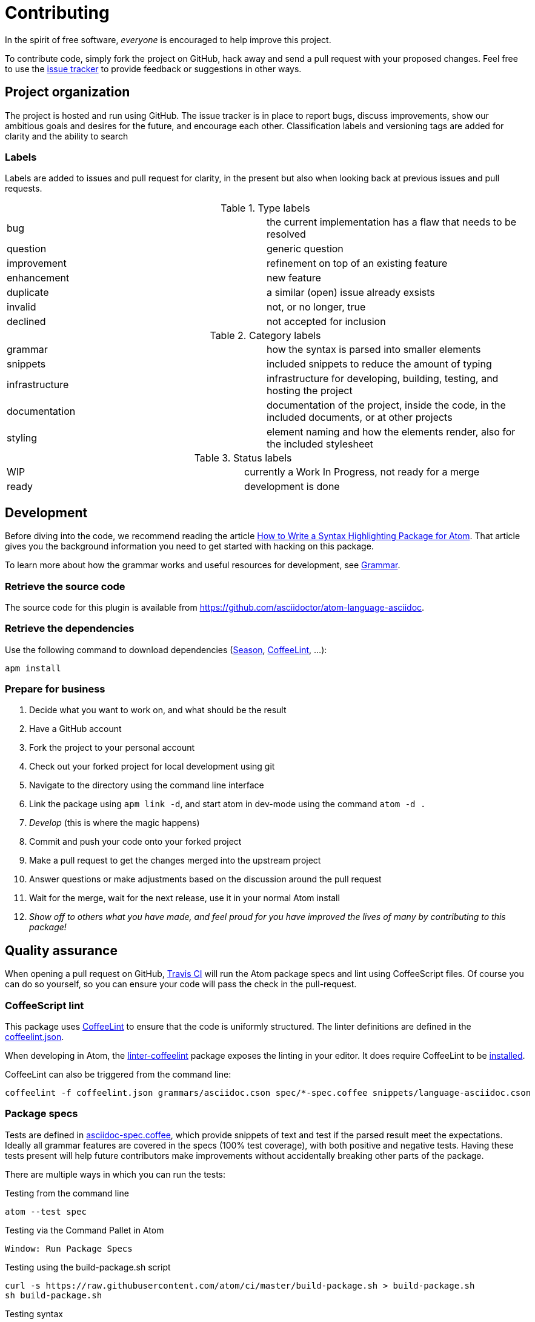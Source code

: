 = Contributing

In the spirit of free software, _everyone_ is encouraged to help improve this project.

To contribute code, simply fork the project on GitHub, hack away and send a pull request with your proposed changes.
Feel free to use the https://github.com/asciidoctor/atom-language-asciidoc/issues[issue tracker] to provide feedback or suggestions in other ways.

== Project organization

The project is hosted and run using GitHub.
The issue tracker is in place to report bugs, discuss improvements, show our ambitious goals and desires for the future, and encourage each other.
Classification labels and versioning tags are added for clarity and the ability to search

=== Labels

Labels are added to issues and pull request for clarity, in the present but also when looking back at previous issues and pull requests.

.Type labels
|===
|bug         | the current implementation has a flaw that needs to be resolved
|question    | generic question
|improvement | refinement on top of an existing feature
|enhancement | new feature
|duplicate   | a similar (open) issue already exsists
|invalid     | not, or no longer, true
|declined    | not accepted for inclusion
|===

.Category labels
|===
|grammar        | how the syntax is parsed into smaller elements
|snippets       | included snippets to reduce the amount of typing
|infrastructure | infrastructure for developing, building, testing, and hosting the project
|documentation  | documentation of the project, inside the code, in the included documents, or at other projects
|styling        | element naming and how the elements render, also for the included stylesheet
|===

.Status labels
|===
|WIP   | currently a Work In Progress, not ready for a merge
|ready | development is done
|===

== Development

Before diving into the code, we recommend reading the article http://www.sitepoint.com/how-to-write-a-syntax-highlighting-package-for-atom/[How to Write a Syntax Highlighting Package for Atom].
That article gives you the background information you need to get started with hacking on this package.

To learn more about how the grammar works and useful resources for development, see <<Grammar>>.

=== Retrieve the source code

The source code for this plugin is available from https://github.com/asciidoctor/atom-language-asciidoc.

=== Retrieve the dependencies

Use the following command to download dependencies (https://github.com/atom/season[Season], http://www.coffeelint.org/[CoffeeLint], ...):

[source, shell]
----
apm install
----

=== Prepare for business

. Decide what you want to work on, and what should be the result
. Have a GitHub account
. Fork the project to your personal account
. Check out your forked project for local development using git
. Navigate to the directory using the command line interface
. Link the package using `apm link -d`, and start atom in dev-mode using the command `atom -d .`
. _Develop_ (this is where the magic happens)
. Commit and push your code onto your forked project
. Make a pull request to get the changes merged into the upstream project
. Answer questions or make adjustments based on the discussion around the pull request
. Wait for the merge, wait for the next release, use it in your normal Atom install
. _Show off to others what you have made, and feel proud for you have improved the lives of many by contributing to this package!_

== Quality assurance

When opening a pull request on GitHub, https://travis-ci.org/asciidoctor/atom-language-asciidoc[Travis CI] will run the Atom package specs and lint using CoffeeScript files.
Of course you can do so yourself, so you can ensure your code will pass the check in the pull-request.

=== CoffeeScript lint

This package uses http://www.coffeelint.org/[CoffeeLint] to ensure that the code is uniformly structured.
The linter definitions are defined in the link:coffeelint.json[coffeelint.json].

When developing in Atom, the https://atom.io/packages/linter-coffeelint[linter-coffeelint] package exposes the linting in your editor.
It does require CoffeeLint to be http://www.coffeelint.org/#install[installed].

CoffeeLint can also be triggered from the command line:

[source, shell]
----
coffeelint -f coffeelint.json grammars/asciidoc.cson spec/*-spec.coffee snippets/language-asciidoc.cson
----

=== Package specs

Tests are defined in link:spec/asciidoc-spec.coffee[asciidoc-spec.coffee], which provide snippets of text and test if the parsed result meet the expectations.
Ideally all grammar features are covered in the specs (100% test coverage), with both positive and negative tests.
Having these tests present will help future contributors make improvements without accidentally breaking other parts of the package.

There are multiple ways in which you can run the tests:

.Testing from the command line
[source, shell]
----
atom --test spec
----

.Testing via the Command Pallet in Atom
----
Window: Run Package Specs
----

.Testing using the build-package.sh script
[source, shell]
----
curl -s https://raw.githubusercontent.com/atom/ci/master/build-package.sh > build-package.sh
sh build-package.sh
----

.Testing syntax
* http://flight-manual.atom.io/hacking-atom/sections/writing-specs[Atom specs]
* http://jasmine.github.io/1.3/introduction.html[Jasmine 1.3]

== Grammar

The grammar is defined in files contains in the directory `grammars/repositories`.

The file link:grammars/language-asciidoc.cson[grammars/language-asciidoc.cson] is a generated file, *you must don't chnage this file manually*.

=== Generate the grammar file

* Run Atom in Dev Mode with the following command:

[source, shell]
----
atom -d .
----

* Open the Command Palette with press keys: `Ctrl+Shift-P`
* In the Command Palette, find and choose the item named `Asciidoc Grammar: Compile grammar and reload`
** Tips: write only `agc` for a quick access to the item.
* The grammar file is re-generated automatically.

==== Live Reload

* For automaticaly reload the grammar when a `.cson` file is saved:
** In the package settings, checked: `[Only on Developer Mode] Grammars live reload`
** To quickly toggle Live Reload:
*** Open the Command Palette with press keys: `Ctrl+Shift-P`
*** In the Command Palette, find and choose the item named `Asciidoc Grammar: Toggle Live Reload`
**** Tips: write only `agt` for a quick access to the item.

=== Language definition

The Atom language definitions originate from the language definitions used by TextMate.
The language definition is interpreted by the https://github.com/atom/first-mate[first-mate] JavaScript module.

A language definition supports both single-line matches using a _match_ regular expression (regexp), and sections matches based on a _begin_ and _end_ regexps.
The regexps are based on the https://github.com/kkos/oniguruma[Oniguruma] regexp engine (also used in Ruby), as described in <<Regexp handling>>.

.TextMate oriented language resources
* http://www.apeth.com/nonblog/stories/textmatebundle.html[Practical TextMate guide]
* http://manual.macromates.com/en/language_grammars.html[TextMate language grammars manual]

==== Naming conventions

We're trying as much as possible to adhere to the naming guidelines described in the http://manual.macromates.com/en/language_grammars.html#naming_conventions[Naming Conventions] section of the TextMate language manual.
Since the grammar framework was designed with computer programming languages in mind, it's not always clear what name to select.
We must find the most logical way to map to the existing names, then try to stick to it.

Here are (some of) the patterns we're currently using:

* `markup.heading` - encloses a section title
* `markup.bold` - encloses strong text
* `markup.italic` - encloses emphasized text
* `markup.raw` - encloses monospaced text
* `markup.link` - encloses a raw URL or target of a link macro
* `comment.line` - encloses a line comment
* `comment.block` - encloses a block comment
* `entity.name.function` - encloses the macro name
* `string.unquoted` - nested content (such as inside a macro or attribute value)
* ...

=== Regexp handling

Atom uses the https://github.com/kkos/oniguruma[Oniguruma] library for parsing regular expressions via the https://github.com/atom/node-oniguruma[node-oniguruma] JavaScript module.
The http://oniguruma.rubyforge.org/oniguruma/files/Syntax_txt.html[Oniguruma documentation] provides an overview of all supported elements.

IMPORTANT: Patterns are defined as JavaScript strings.
That means backslashes must be escaped twice (`\\\\`), backslashes in character classes escaped once (`\\s`), and single quotes escaped once (`\'`).

Generally it can be said that POSIX-style regex elements are preferred (e.g., `+\p{Blank}+` and `+\p{Word}+`) as they better support internationalization.

.Ruby regexp information
* http://rubular.com/[Rubular] an online Ruby regex editor
* http://www.regular-expressions.info/ruby.html[Ruby regexp introduction]
* http://www.regular-expressions.info/refflavors.html[Regexp reference index] (select Ruby in the table header dropdown)

=== Regex inspiration from upstream

The https://github.com/asciidoctor/asciidoctor[upstream Asciidoctor project], written in Ruby, contains all regexes to support the full Asciidoctor ecosystem. Checking out the https://github.com/asciidoctor/asciidoctor/blob/master/lib/asciidoctor.rb[upstream code] can thus be a great source for regex inspiration. There are however a few things to keep in mind when looking at the regular expressions in Asciidoctor core (`asciidoctor.rb`):

. The regular expressions in core are written for the http://ruby-doc.org/core-1.8.7/Regexp.html[Ruby 1.8 regexp engine], so they are more primitive than what https://github.com/kkos/oniguruma[Oniguruma] supports. Most notably, the Ruby 1.8 regexp engine doesn't support http://www.regular-expressions.info/lookaround.html#lookbehind[look-behind matches] (We're going to start using the Oniguruma engine in Asciidoctor 1.6).
. The regular expressions in core often capture groups in order to populate the https://en.wikipedia.org/wiki/Abstract_syntax_treed[AST] node, or to perform more fine-grained parsing. The grammar doesn't need to capture a group unless that span of text is needed for highlighting.
. The grammar should skip matching escaped syntax. Core captures it only because the regexp engine doesn't support look-behind matches.

=== Code language support

AsciiDoc offers the ability to include source code blocks, in a variety of languages.
By including the language definitions of the language set for the code block, AsciiDoc is able to offer code block language highlighting.
To get the most of out of this feature, development will have to keep up with languages available in Atom.
You can check the available source languages available in your Atom editor, to see if some language support is missing.

.Check source language support
. Open the _Developer Tools_: `Ctrl+Shift+I` on Linux and Windows, `Cmd+Alt+i` on Mac OS X.
. Run the query `Object.keys(atom.grammars.grammarsByScopeName).sort().join('\n')` in the _Console_.


.Example language query
image::https://cloud.githubusercontent.com/assets/5674651/14895946/a40b08aa-0d7b-11e6-9bff-458a3d42087c.png[screenshot of a code support query]


== Compatibility mode not supported
As the AsciiDoc syntax has changed quite a bit since the original Python implementation, Asciidoctor offers a legacy mode called `compat-mode`. This mode can be set using the `:compat-mode:` attribute. This can be done in the document iteself, or when generating the final result using `asciidoctor -a compat-mode`, or it's shorter equivalent `asciidoc`.

As the compatibility mode is a legacy syntax the project wants to move away from, the mode can be triggered from outside the source itself, and changing grammar on the fly introduces complexity, *compatibility mode is currently not supported by this highlighter*.


== Styling

The styling is defined in link:styles/asciidoc.atom-text-editor.less[styles/asciidoc.atom-text-editor.less]

=== General resources

.The primary references:
* http://lesscss.org/functions/

.Atom theme variables:
* https://github.com/atom/atom/blob/master/static/variables/syntax-variables.less
* https://github.com/atom/atom/blob/master/static/atom.less
* http://flight-manual.atom.io/hacking-atom/sections/creating-a-theme/#_atom_theme_vars

.Some others references:
* https://github.com/atom/styleguide
* https://github.com/atom/template-syntax/blob/master/stylesheets/syntax-variables.less

== Snippets

Snippets are defined in link:snippets/language-asciidoc.cson[snippets/language-asciidoc.cson]
